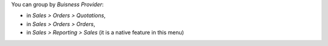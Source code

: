 You can group by *Buisness Provider*:

* in *Sales > Orders > Quotations*,
* in *Sales > Orders > Orders*,
* in *Sales > Reporting > Sales* (it is a native feature in this menu)
